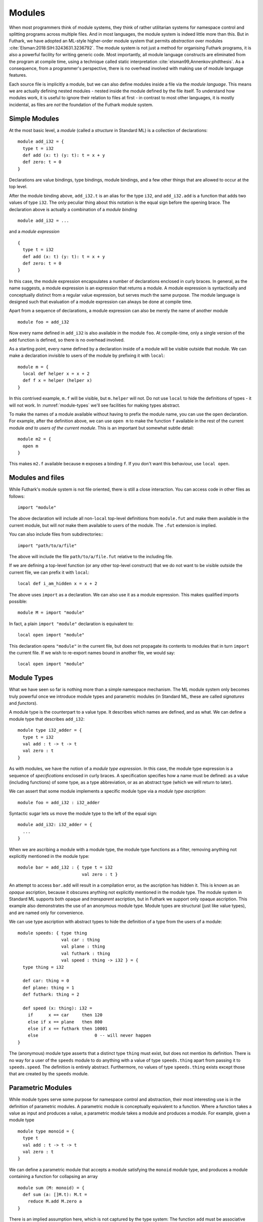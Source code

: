 .. _modules:

Modules
=======

When most programmers think of module systems, they think of rather
utilitarian systems for namespace control and splitting programs
across multiple files. And in most languages, the module system is
indeed little more than this. But in Futhark, we have adopted an
ML-style higher-order module system that permits *abstraction* over
modules :cite:`Elsman:2018:SIH:3243631.3236792`. The module system is
not just a method for organising Futhark programs, it is also a
powerful facility for writing generic code. Most importantly, all
module language constructs are eliminated from the program at compile
time, using a technique called static interpretation
:cite:`elsman99,Annenkov:phdthesis`. As a consequence, from a
programmer's perspective, there is no overhead involved with making
use of module language features.

Each source file is implicitly a module, but we can also define
modules inside a file via the *module language*.  This means we are
actually defining nested modules - nested inside the module defined by
the file itself.  To understand how modules work, it is useful to
ignore their relation to files at first - in contrast to most other
languages, it is mostly incidental, as files are *not* the foundation
of the Futhark module system.

Simple Modules
--------------

At the most basic level, a *module* (called a *structure* in Standard ML)
is a collection of declarations::

  module add_i32 = {
    type t = i32
    def add (x: t) (y: t): t = x + y
    def zero: t = 0
  }

Declarations are value bindings, type bindings, module bindings, and a
few other things that are allowed to occur at the top level.

After the module binding above, ``add_i32.t`` is an alias for the type
``i32``, and ``add_i32.add`` is a function that adds two values of
type ``i32``. The only peculiar thing about this notation is the equal
sign before the opening brace.  The declaration above is actually a
combination of a *module binding*

::

    module add_i32 = ...

and a *module expression*

::

    {
      type t = i32
      def add (x: t) (y: t): t = x + y
      def zero: t = 0
    }

In this case, the module expression encapsulates a number of
declarations enclosed in curly braces. In general, as the name
suggests, a module expression is an expression that returns a
module. A module expression is syntactically and conceptually distinct
from a regular value expression, but serves much the same purpose. The
module language is designed such that evaluation of a module
expression can always be done at compile time.

Apart from a sequence of declarations, a module expression can also be
merely the name of another module

::

    module foo = add_i32

Now every name defined in ``add_i32`` is also available in the module
``foo``. At compile-time, only a single version of the ``add``
function is defined, so there is no overhead involved.

As a starting point, every name defined by a declaration inside of a
module will be visible outside that module.  We can make a declaration
invisible to users of the module by prefixing it with ``local``::

  module m = {
    local def helper x = x + 2
    def f x = helper (helper x)
  }

In this contrived example, ``m.f`` will be visible, but ``m.helper``
will not.  Do not use ``local`` to hide the definitions of types - it
will not work.  In :numref:`module-types` we'll see facilities for
making types abstract.

To make the names of a module available without having to prefix the
module name, you can use the ``open`` declaration.  For example, after
the definition above, we can use ``open m`` to make the function ``f``
available in the rest of the current module *and to users of the
current module*.  This is an important but somewhat subtle detail::

  module m2 = {
    open m
  }

This makes ``m2.f`` available because ``m`` exposes a binding ``f``.
If you don't want this behaviour, use ``local open``.

.. _other-files:

Modules and files
-----------------

While Futhark's module system is not file oriented, there is still a
close interaction.  You can access code in other files as follows::

  import "module"

The above declaration will include all non-``local`` top-level
definitions from ``module.fut`` and make them available in the current
module, but will *not* make them available to users of the module.
The ``.fut`` extension is implied.

You can also include files from subdirectories:::

  import "path/to/a/file"

The above will include the file ``path/to/a/file.fut`` relative to the
including file.

If we are defining a top-level function (or any other top-level
construct) that we do not want to be visible outside the current file,
we can prefix it with ``local``::

  local def i_am_hidden x = x + 2

The above uses ``import`` as a declaration.  We can also use it as a
module expression.  This makes qualified imports possible::

  module M = import "module"

In fact, a plain ``import "module"`` declaration is equivalent to::

  local open import "module"

This declaration opens ``"module"`` in the current file, but does not
propagate its contents to modules that in turn ``import`` the current
file.  If we wish to re-export names bound in another file, we would
say::

  local open import "module"

.. _module-types:

Module Types
------------

What we have seen so far is nothing more than a simple namespace
mechanism. The ML module system only becomes truly powerful once we
introduce module types and parametric modules (in Standard ML, these
are called *signatures* and *functors*).

A module type is the counterpart to a value type. It describes which
names are defined, and as what. We can define a module type that
describes ``add_i32``:

::

    module type i32_adder = {
      type t = i32
      val add : t -> t -> t
      val zero : t
    }

As with modules, we have the notion of a *module type expression*. In
this case, the module type expression is a sequence of *specifications* enclosed
in curly braces. A specification specifies how a name must be
defined: as a value (including functions) of some type, as a type
abbreviation, or as an abstract type (which we will return to later).

We can assert that some module implements a specific module type via a
*module type ascription*:

::

    module foo = add_i32 : i32_adder

Syntactic sugar lets us move the module type to the left of the equal
sign:

::

    module add_i32: i32_adder = {
      ...
    }

When we are ascribing a module with a module type, the module type
functions as a filter, removing anything not explicitly mentioned in the
module type:

::

    module bar = add_i32 : { type t = i32
                             val zero : t }

An attempt to access ``bar.add`` will result in a compilation error,
as the ascription has hidden it. This is known as an *opaque*
ascription, because it obscures anything not explicitly mentioned in
the module type. The module system in Standard ML supports both opaque
and *transparent* ascription, but in Futhark we support only opaque
ascription.  This example also demonstrates the use of an anonymous
module type.  Module types are structural (just like value types), and
are named only for convenience.

We can use type ascription with abstract types to hide the definition of
a type from the users of a module:

::

    module speeds: { type thing
                     val car : thing
                     val plane : thing
                     val futhark : thing
                     val speed : thing -> i32 } = {
      type thing = i32

      def car: thing = 0
      def plane: thing = 1
      def futhark: thing = 2

      def speed (x: thing): i32 =
        if      x == car     then 120
        else if x == plane   then 800
        else if x == futhark then 10001
        else                      0 -- will never happen
    }

The (anonymous) module type asserts that a distinct type ``thing``
must exist, but does not mention its definition. There is no way for a
user of the ``speeds`` module to do anything with a value of type
``speeds.thing`` apart from passing it to ``speeds.speed``. The
definition is entirely abstract. Furthermore, no values of type
``speeds.thing`` exists except those that are created by the ``speeds``
module.

.. _parametric-modules:

Parametric Modules
------------------

While module types serve some purpose for namespace control and
abstraction, their most interesting use is in the definition of
parametric modules. A parametric module is conceptually equivalent to a
function. Where a function takes a value as input and produces a value,
a parametric module takes a module and produces a module. For example,
given a module type

::

    module type monoid = {
      type t
      val add : t -> t -> t
      val zero : t
    }

We can define a parametric module that accepts a module satisfying the
``monoid`` module type, and produces a module containing a function for
collapsing an array

::

    module sum (M: monoid) = {
      def sum (a: []M.t): M.t =
        reduce M.add M.zero a
    }

There is an implied assumption here, which is not captured by the type
system: The function ``add`` must be associative and have ``zero`` as
its neutral element. These constraints come from the parallel semantics
of ``reduce``, and the algebraic concept of a *monoid*. Notice that in
``monoid``, no definition is given of the type ``t``---we only assert
that there must be some type ``t``, and that certain operations are
defined for it.

We can use the parametric module ``sum`` as follows:

::

      module sum_i32 = sum add_i32

We can now refer to the function ``sum_i32.sum``, which has type
``[]i32 -> i32``. The type is only abstract inside the definition of the
parametric module. We can instantiate ``sum`` again with another module,
this time an anonymous module:

::

    module prod_f64 = sum {
      type t = f64
      def add (x: f64) (y: f64): f64 = x * y
      def zero: f64 = 1.0
    }

The function ``prod_f64.sum`` has type ``[]f64 -> f64``, and computes
the product of an array of numbers (we should probably have picked a
more generic name than ``sum`` for this function).

Operationally, each application of a parametric module results in its
definition being duplicated and references to the module parameter
replace by references to the concrete module argument. This is quite
similar to how C++ templates are implemented. Indeed, parametric modules
can be seen as a simplified variant with no specialisation, and with
module types to ensure rigid type checking. In C++, a template is
type-checked when it is instantiated, whereas a parametric module is
type-checked when it is defined.

Parametric modules, like other modules, can contain more than one
declaration. This feature is useful for giving related functionality a
common abstraction, for example to implement linear algebra operations
that are polymorphic over the type of scalars. The following example
uses an anonymous module type for the module parameter and the
``open`` declaration for bringing the names from a module into the
current scope:

::

      module linalg(M : {
        type scalar
        val zero : scalar
        val add : scalar -> scalar -> scalar
        val mul : scalar -> scalar -> scalar
      }) = {
        open M

        def dotprod [n] (xs: [n]scalar) (ys: [n]scalar)
          : scalar =
          reduce add zero (map2 mul xs ys)

        def matmul [n] [p] [m] (xss: [n][p]scalar)
                               (yss: [p][m]scalar)
          : [n][m]scalar =
          map (\xs -> map (dotprod xs) (transpose yss)) xss
      }
